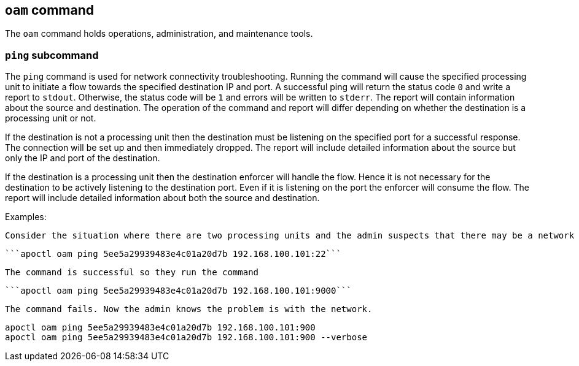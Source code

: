 == `+oam+` command

The `+oam+` command holds operations, administration, and maintenance tools.

=== `+ping+` subcommand

The `+ping+` command is used for network connectivity troubleshooting. Running the command will cause the specified processing unit to initiate a flow towards the specified destination IP and port. A successful ping will return the status code `+0+` and write a report to `+stdout+`. Otherwise, the status code will be `+1+` and errors will be written to `+stderr+`. The report will contain information about the source and destination. The operation of the command and report will differ depending on whether the destination is a processing unit or not.

If the destination is not a processing unit then the destination must be listening on the specified port for a successful response. The connection will be set up and then immediately dropped. The report will include detailed information about the source but only the IP and port of the destination.

If the destination is a processing unit then the destination enforcer will handle the flow. Hence it is not necessary for the destination to be actively listening to the destination port. Even if it is listening on the port the enforcer will consume the flow. The report will include detailed information about both the source and destination.

Examples:

 Consider the situation where there are two processing units and the admin suspects that there may be a network device within the path that is blocking traffic on port 9000. The admin knows that SSH (port 22) is working so they run the command
 
  ```apoctl oam ping 5ee5a29939483e4c01a20d7b 192.168.100.101:22```
  
 The command is successful so they run the command
  
 ```apoctl oam ping 5ee5a29939483e4c01a20d7b 192.168.100.101:9000```
  
 The command fails. Now the admin knows the problem is with the network.
 
 apoctl oam ping 5ee5a29939483e4c01a20d7b 192.168.100.101:900
 apoctl oam ping 5ee5a29939483e4c01a20d7b 192.168.100.101:900 --verbose
